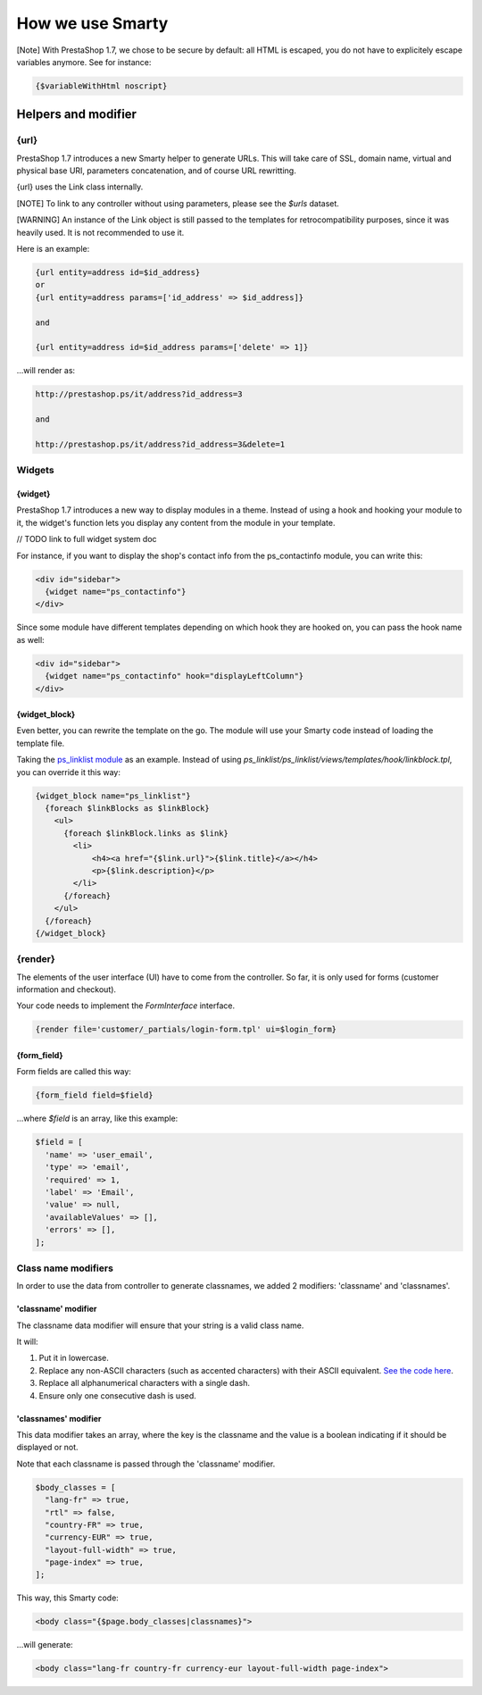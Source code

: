 ***********************
How we use Smarty
***********************


[Note]
With PrestaShop 1.7, we chose to be secure by default: all HTML is escaped, you do not have to explicitely escape variables anymore. See for instance:

..  code-block:: smarty

  {$variableWithHtml noscript}

  
Helpers and modifier
======================

{url}
---------------

PrestaShop 1.7 introduces a new Smarty helper to generate URLs.
This will take care of SSL, domain name, virtual and physical base URI, parameters concatenation, and of course URL rewritting.

{url} uses the Link class internally.

[NOTE] To link to any controller without using parameters, please see the `$urls` dataset.

[WARNING] An instance of the Link object is still passed to the templates for retrocompatibility purposes, since it was heavily used. It is not recommended to use it.

Here is an example:

.. code-block:: smarty

  {url entity=address id=$id_address}
  or
  {url entity=address params=['id_address' => $id_address]}

  and

  {url entity=address id=$id_address params=['delete' => 1]}

...will render as:

.. code-block:: html

  http://prestashop.ps/it/address?id_address=3

  and

  http://prestashop.ps/it/address?id_address=3&delete=1


Widgets
----------

{widget}
^^^^^^^^^

PrestaShop 1.7 introduces a new way to display modules in a theme. Instead of using a hook and hooking your module to it,
the widget's function lets you display any content from the module in your template.

// TODO link to full widget system doc

For instance, if you want to display the shop's contact info from the ps_contactinfo module, you can write this:

.. code-block:: smarty

  <div id="sidebar">
    {widget name="ps_contactinfo"}
  </div>


Since some module have different templates depending on which hook they are hooked on, you can pass the hook name as well:

.. code-block:: smarty

  <div id="sidebar">
    {widget name="ps_contactinfo" hook="displayLeftColumn"}
  </div>


{widget_block}
^^^^^^^^^^^^^^^

Even better, you can rewrite the template on the go. The module will use your Smarty code instead of loading
the template file.

Taking the `ps_linklist module <https://github.com/PrestaShop/ps_linklist/tree/master>`_ as an example. Instead of using `ps_linklist/ps_linklist/views/templates/hook/linkblock.tpl`, you can override it this way:

.. code-block:: smarty

  {widget_block name="ps_linklist"}
    {foreach $linkBlocks as $linkBlock}
      <ul>
        {foreach $linkBlock.links as $link}
          <li>
              <h4><a href="{$link.url}">{$link.title}</a></h4>
              <p>{$link.description}</p>
          </li>
        {/foreach}
      </ul>
    {/foreach}
  {/widget_block}


{render}
--------------

The elements of the user interface (UI) have to come from the controller. So far, it is only used for forms (customer information and checkout).

Your code needs to implement the `FormInterface` interface.

.. code-block:: smarty

  {render file='customer/_partials/login-form.tpl' ui=$login_form}


{form_field}
^^^^^^^^^^^^^^

Form fields are called this way:

.. code-block:: Smarty

  {form_field field=$field}

...where `$field` is an array, like this example:

.. code-block:: Smarty

  $field = [
    'name' => 'user_email',
    'type' => 'email',
    'required' => 1,
    'label' => 'Email',
    'value' => null,
    'availableValues' => [],
    'errors' => [],
  ];


Class name modifiers
------------------------

In order to use the data from controller to generate classnames, we added 2 modifiers: 'classname' and 'classnames'.


'classname' modifier
^^^^^^^^^^^^^^^^^^^^

The classname data modifier will ensure that your string is a valid class name. 

It will:

1. Put it in lowercase.
2. Replace any non-ASCII characters (such as accented characters) with their ASCII equivalent. `See the code here <https://github.com/PrestaShop/PrestaShop/blob/develop/classes/Tools.php#L1252-L1354>`_.
3. Replace all alphanumerical characters with a single dash.
4. Ensure only one consecutive dash is used.


'classnames' modifier
^^^^^^^^^^^^^^^^^^^^^

This data modifier takes an array, where the key is the classname and the value is a boolean indicating if it should be displayed or not.

Note that each classname is passed through the 'classname' modifier.

.. code-block:: php

  $body_classes = [
    "lang-fr" => true,
    "rtl" => false,
    "country-FR" => true,
    "currency-EUR" => true,
    "layout-full-width" => true,
    "page-index" => true,
  ];


This way, this Smarty code:

.. code-block:: html

  <body class="{$page.body_classes|classnames}">


...will generate:
  
.. code-block:: html

  <body class="lang-fr country-fr currency-eur layout-full-width page-index">

